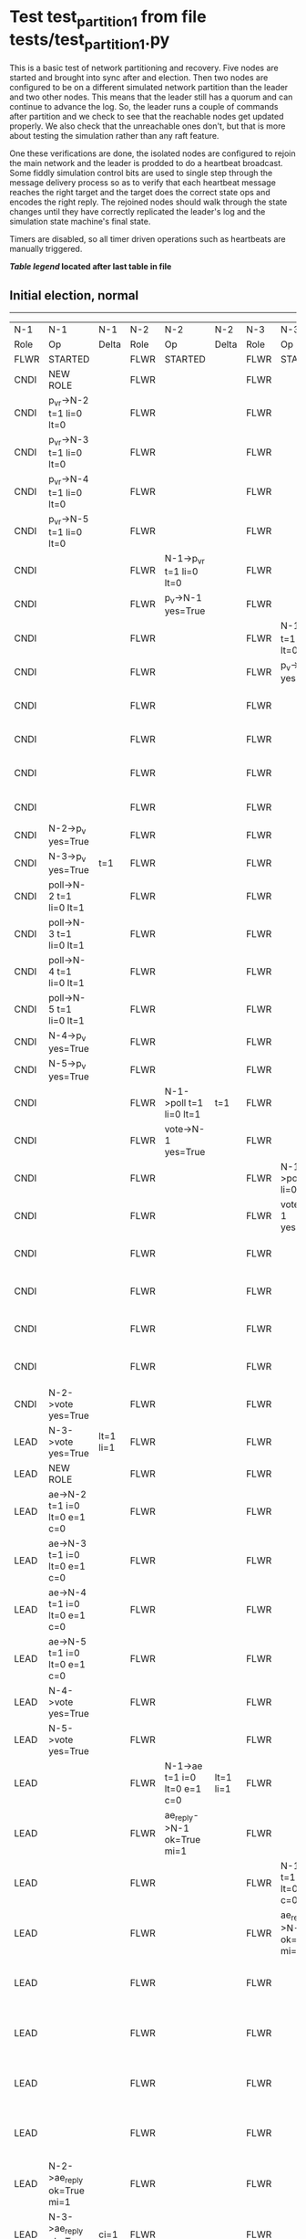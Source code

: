 * Test test_partition_1 from file tests/test_partition_1.py


    This is a basic test of network partitioning and recovery. Five nodes are
    started and brought into sync after and election. Then two nodes are
    configured to be on a different simulated network partition than the
    leader and two other nodes. This means that the leader still has a quorum
    and can continue to advance the log. So, the leader runs a couple of commands
    after partition and we check to see that the reachable nodes get updated
    properly. We also check that the unreachable ones don't, but that is more
    about testing the simulation rather than any raft feature.

    One these verifications are done, the isolated nodes are configured to rejoin
    the main network and the leader is prodded to do a heartbeat broadcast. Some
    fiddly simulation control bits are used to single step through the message
    delivery process so as to verify that each heartbeat message reaches
    the right target and the target does the correct state ops and encodes
    the right reply. The rejoined nodes should walk through the state changes
    until they have correctly replicated the leader's log and the simulation
    state machine's final state.

    Timers are disabled, so all timer driven operations such as heartbeats are manually triggered.
    


 *[[condensed Trace Table Legend][Table legend]] located after last table in file*

** Initial election, normal
-----------------------------------------------------------------------------------------------------------------------------------------------------------------------------------------------------------------------------------------------------------------
|  N-1   | N-1                          | N-1       | N-2   | N-2                          | N-2       | N-3   | N-3                          | N-3       | N-4   | N-4                          | N-4       | N-5   | N-5                          | N-5       |
|  Role  | Op                           | Delta     | Role  | Op                           | Delta     | Role  | Op                           | Delta     | Role  | Op                           | Delta     | Role  | Op                           | Delta     |
|  FLWR  | STARTED                      |           | FLWR  | STARTED                      |           | FLWR  | STARTED                      |           | FLWR  | STARTED                      |           | FLWR  | STARTED                      |           |
|  CNDI  | NEW ROLE                     |           | FLWR  |                              |           | FLWR  |                              |           | FLWR  |                              |           | FLWR  |                              |           |
|  CNDI  | p_v_r->N-2 t=1 li=0 lt=0     |           | FLWR  |                              |           | FLWR  |                              |           | FLWR  |                              |           | FLWR  |                              |           |
|  CNDI  | p_v_r->N-3 t=1 li=0 lt=0     |           | FLWR  |                              |           | FLWR  |                              |           | FLWR  |                              |           | FLWR  |                              |           |
|  CNDI  | p_v_r->N-4 t=1 li=0 lt=0     |           | FLWR  |                              |           | FLWR  |                              |           | FLWR  |                              |           | FLWR  |                              |           |
|  CNDI  | p_v_r->N-5 t=1 li=0 lt=0     |           | FLWR  |                              |           | FLWR  |                              |           | FLWR  |                              |           | FLWR  |                              |           |
|  CNDI  |                              |           | FLWR  | N-1->p_v_r t=1 li=0 lt=0     |           | FLWR  |                              |           | FLWR  |                              |           | FLWR  |                              |           |
|  CNDI  |                              |           | FLWR  | p_v->N-1 yes=True            |           | FLWR  |                              |           | FLWR  |                              |           | FLWR  |                              |           |
|  CNDI  |                              |           | FLWR  |                              |           | FLWR  | N-1->p_v_r t=1 li=0 lt=0     |           | FLWR  |                              |           | FLWR  |                              |           |
|  CNDI  |                              |           | FLWR  |                              |           | FLWR  | p_v->N-1 yes=True            |           | FLWR  |                              |           | FLWR  |                              |           |
|  CNDI  |                              |           | FLWR  |                              |           | FLWR  |                              |           | FLWR  | N-1->p_v_r t=1 li=0 lt=0     |           | FLWR  |                              |           |
|  CNDI  |                              |           | FLWR  |                              |           | FLWR  |                              |           | FLWR  | p_v->N-1 yes=True            |           | FLWR  |                              |           |
|  CNDI  |                              |           | FLWR  |                              |           | FLWR  |                              |           | FLWR  |                              |           | FLWR  | N-1->p_v_r t=1 li=0 lt=0     |           |
|  CNDI  |                              |           | FLWR  |                              |           | FLWR  |                              |           | FLWR  |                              |           | FLWR  | p_v->N-1 yes=True            |           |
|  CNDI  | N-2->p_v yes=True            |           | FLWR  |                              |           | FLWR  |                              |           | FLWR  |                              |           | FLWR  |                              |           |
|  CNDI  | N-3->p_v yes=True            | t=1       | FLWR  |                              |           | FLWR  |                              |           | FLWR  |                              |           | FLWR  |                              |           |
|  CNDI  | poll->N-2 t=1 li=0 lt=1      |           | FLWR  |                              |           | FLWR  |                              |           | FLWR  |                              |           | FLWR  |                              |           |
|  CNDI  | poll->N-3 t=1 li=0 lt=1      |           | FLWR  |                              |           | FLWR  |                              |           | FLWR  |                              |           | FLWR  |                              |           |
|  CNDI  | poll->N-4 t=1 li=0 lt=1      |           | FLWR  |                              |           | FLWR  |                              |           | FLWR  |                              |           | FLWR  |                              |           |
|  CNDI  | poll->N-5 t=1 li=0 lt=1      |           | FLWR  |                              |           | FLWR  |                              |           | FLWR  |                              |           | FLWR  |                              |           |
|  CNDI  | N-4->p_v yes=True            |           | FLWR  |                              |           | FLWR  |                              |           | FLWR  |                              |           | FLWR  |                              |           |
|  CNDI  | N-5->p_v yes=True            |           | FLWR  |                              |           | FLWR  |                              |           | FLWR  |                              |           | FLWR  |                              |           |
|  CNDI  |                              |           | FLWR  | N-1->poll t=1 li=0 lt=1      | t=1       | FLWR  |                              |           | FLWR  |                              |           | FLWR  |                              |           |
|  CNDI  |                              |           | FLWR  | vote->N-1 yes=True           |           | FLWR  |                              |           | FLWR  |                              |           | FLWR  |                              |           |
|  CNDI  |                              |           | FLWR  |                              |           | FLWR  | N-1->poll t=1 li=0 lt=1      | t=1       | FLWR  |                              |           | FLWR  |                              |           |
|  CNDI  |                              |           | FLWR  |                              |           | FLWR  | vote->N-1 yes=True           |           | FLWR  |                              |           | FLWR  |                              |           |
|  CNDI  |                              |           | FLWR  |                              |           | FLWR  |                              |           | FLWR  | N-1->poll t=1 li=0 lt=1      | t=1       | FLWR  |                              |           |
|  CNDI  |                              |           | FLWR  |                              |           | FLWR  |                              |           | FLWR  | vote->N-1 yes=True           |           | FLWR  |                              |           |
|  CNDI  |                              |           | FLWR  |                              |           | FLWR  |                              |           | FLWR  |                              |           | FLWR  | N-1->poll t=1 li=0 lt=1      | t=1       |
|  CNDI  |                              |           | FLWR  |                              |           | FLWR  |                              |           | FLWR  |                              |           | FLWR  | vote->N-1 yes=True           |           |
|  CNDI  | N-2->vote yes=True           |           | FLWR  |                              |           | FLWR  |                              |           | FLWR  |                              |           | FLWR  |                              |           |
|  LEAD  | N-3->vote yes=True           | lt=1 li=1 | FLWR  |                              |           | FLWR  |                              |           | FLWR  |                              |           | FLWR  |                              |           |
|  LEAD  | NEW ROLE                     |           | FLWR  |                              |           | FLWR  |                              |           | FLWR  |                              |           | FLWR  |                              |           |
|  LEAD  | ae->N-2 t=1 i=0 lt=0 e=1 c=0 |           | FLWR  |                              |           | FLWR  |                              |           | FLWR  |                              |           | FLWR  |                              |           |
|  LEAD  | ae->N-3 t=1 i=0 lt=0 e=1 c=0 |           | FLWR  |                              |           | FLWR  |                              |           | FLWR  |                              |           | FLWR  |                              |           |
|  LEAD  | ae->N-4 t=1 i=0 lt=0 e=1 c=0 |           | FLWR  |                              |           | FLWR  |                              |           | FLWR  |                              |           | FLWR  |                              |           |
|  LEAD  | ae->N-5 t=1 i=0 lt=0 e=1 c=0 |           | FLWR  |                              |           | FLWR  |                              |           | FLWR  |                              |           | FLWR  |                              |           |
|  LEAD  | N-4->vote yes=True           |           | FLWR  |                              |           | FLWR  |                              |           | FLWR  |                              |           | FLWR  |                              |           |
|  LEAD  | N-5->vote yes=True           |           | FLWR  |                              |           | FLWR  |                              |           | FLWR  |                              |           | FLWR  |                              |           |
|  LEAD  |                              |           | FLWR  | N-1->ae t=1 i=0 lt=0 e=1 c=0 | lt=1 li=1 | FLWR  |                              |           | FLWR  |                              |           | FLWR  |                              |           |
|  LEAD  |                              |           | FLWR  | ae_reply->N-1 ok=True mi=1   |           | FLWR  |                              |           | FLWR  |                              |           | FLWR  |                              |           |
|  LEAD  |                              |           | FLWR  |                              |           | FLWR  | N-1->ae t=1 i=0 lt=0 e=1 c=0 | lt=1 li=1 | FLWR  |                              |           | FLWR  |                              |           |
|  LEAD  |                              |           | FLWR  |                              |           | FLWR  | ae_reply->N-1 ok=True mi=1   |           | FLWR  |                              |           | FLWR  |                              |           |
|  LEAD  |                              |           | FLWR  |                              |           | FLWR  |                              |           | FLWR  | N-1->ae t=1 i=0 lt=0 e=1 c=0 | lt=1 li=1 | FLWR  |                              |           |
|  LEAD  |                              |           | FLWR  |                              |           | FLWR  |                              |           | FLWR  | ae_reply->N-1 ok=True mi=1   |           | FLWR  |                              |           |
|  LEAD  |                              |           | FLWR  |                              |           | FLWR  |                              |           | FLWR  |                              |           | FLWR  | N-1->ae t=1 i=0 lt=0 e=1 c=0 | lt=1 li=1 |
|  LEAD  |                              |           | FLWR  |                              |           | FLWR  |                              |           | FLWR  |                              |           | FLWR  | ae_reply->N-1 ok=True mi=1   |           |
|  LEAD  | N-2->ae_reply ok=True mi=1   |           | FLWR  |                              |           | FLWR  |                              |           | FLWR  |                              |           | FLWR  |                              |           |
|  LEAD  | N-3->ae_reply ok=True mi=1   | ci=1      | FLWR  |                              |           | FLWR  |                              |           | FLWR  |                              |           | FLWR  |                              |           |
|  LEAD  | N-4->ae_reply ok=True mi=1   |           | FLWR  |                              |           | FLWR  |                              |           | FLWR  |                              |           | FLWR  |                              |           |
|  LEAD  | N-5->ae_reply ok=True mi=1   |           | FLWR  |                              |           | FLWR  |                              |           | FLWR  |                              |           | FLWR  |                              |           |
-----------------------------------------------------------------------------------------------------------------------------------------------------------------------------------------------------------------------------------------------------------------
** Run one command, normal sequence till leader commit, check follower's final state
---------------------------------------------------------------------------------------------------------------------------------------------------------------------------------------------------------------------------------------------
|  N-1   | N-1                          | N-1   | N-2   | N-2                          | N-2   | N-3   | N-3                          | N-3   | N-4   | N-4                          | N-4   | N-5   | N-5                          | N-5   |
|  Role  | Op                           | Delta | Role  | Op                           | Delta | Role  | Op                           | Delta | Role  | Op                           | Delta | Role  | Op                           | Delta |
|  LEAD  | CMD START                    |       | FLWR  |                              |       | FLWR  |                              |       | FLWR  |                              |       | FLWR  |                              |       |
|  LEAD  | ae->N-2 t=1 i=1 lt=1 e=1 c=1 | li=2  | FLWR  |                              |       | FLWR  |                              |       | FLWR  |                              |       | FLWR  |                              |       |
|  LEAD  | ae->N-3 t=1 i=1 lt=1 e=1 c=1 |       | FLWR  |                              |       | FLWR  |                              |       | FLWR  |                              |       | FLWR  |                              |       |
|  LEAD  | ae->N-4 t=1 i=1 lt=1 e=1 c=1 |       | FLWR  |                              |       | FLWR  |                              |       | FLWR  |                              |       | FLWR  |                              |       |
|  LEAD  | ae->N-5 t=1 i=1 lt=1 e=1 c=1 |       | FLWR  |                              |       | FLWR  |                              |       | FLWR  |                              |       | FLWR  |                              |       |
|  LEAD  |                              |       | FLWR  | N-1->ae t=1 i=1 lt=1 e=1 c=1 | li=2  | FLWR  |                              |       | FLWR  |                              |       | FLWR  |                              |       |
|  LEAD  |                              |       | FLWR  | ae_reply->N-1 ok=True mi=2   |       | FLWR  |                              |       | FLWR  |                              |       | FLWR  |                              |       |
|  LEAD  |                              |       | FLWR  |                              |       | FLWR  | N-1->ae t=1 i=1 lt=1 e=1 c=1 | li=2  | FLWR  |                              |       | FLWR  |                              |       |
|  LEAD  |                              |       | FLWR  |                              |       | FLWR  | ae_reply->N-1 ok=True mi=2   |       | FLWR  |                              |       | FLWR  |                              |       |
|  LEAD  |                              |       | FLWR  |                              |       | FLWR  |                              |       | FLWR  | N-1->ae t=1 i=1 lt=1 e=1 c=1 | li=2  | FLWR  |                              |       |
|  LEAD  |                              |       | FLWR  |                              |       | FLWR  |                              |       | FLWR  | ae_reply->N-1 ok=True mi=2   |       | FLWR  |                              |       |
|  LEAD  |                              |       | FLWR  |                              |       | FLWR  |                              |       | FLWR  |                              |       | FLWR  | N-1->ae t=1 i=1 lt=1 e=1 c=1 | li=2  |
|  LEAD  |                              |       | FLWR  |                              |       | FLWR  |                              |       | FLWR  |                              |       | FLWR  | ae_reply->N-1 ok=True mi=2   |       |
|  LEAD  | N-2->ae_reply ok=True mi=2   |       | FLWR  |                              |       | FLWR  |                              |       | FLWR  |                              |       | FLWR  |                              |       |
|  LEAD  | N-3->ae_reply ok=True mi=2   | ci=2  | FLWR  |                              |       | FLWR  |                              |       | FLWR  |                              |       | FLWR  |                              |       |
|  LEAD  | N-4->ae_reply ok=True mi=2   |       | FLWR  |                              |       | FLWR  |                              |       | FLWR  |                              |       | FLWR  |                              |       |
|  LEAD  | N-5->ae_reply ok=True mi=2   |       | FLWR  |                              |       | FLWR  |                              |       | FLWR  |                              |       | FLWR  |                              |       |
|  LEAD  |                              |       | FLWR  | N-1->ae t=1 i=2 lt=1 e=0 c=2 | ci=2  | FLWR  |                              |       | FLWR  |                              |       | FLWR  |                              |       |
|  LEAD  |                              |       | FLWR  |                              |       | FLWR  | N-1->ae t=1 i=2 lt=1 e=0 c=2 | ci=2  | FLWR  |                              |       | FLWR  |                              |       |
|  LEAD  |                              |       | FLWR  |                              |       | FLWR  |                              |       | FLWR  | N-1->ae t=1 i=2 lt=1 e=0 c=2 | ci=2  | FLWR  |                              |       |
|  LEAD  |                              |       | FLWR  |                              |       | FLWR  |                              |       | FLWR  |                              |       | FLWR  | N-1->ae t=1 i=2 lt=1 e=0 c=2 | ci=2  |
|  LEAD  | CMD DONE                     |       | FLWR  |                              |       | FLWR  |                              |       | FLWR  |                              |       | FLWR  |                              |       |
|  LEAD  |                              |       | FLWR  | ae_reply->N-1 ok=True mi=2   |       | FLWR  |                              |       | FLWR  |                              |       | FLWR  |                              |       |
|  LEAD  |                              |       | FLWR  |                              |       | FLWR  | ae_reply->N-1 ok=True mi=2   |       | FLWR  |                              |       | FLWR  |                              |       |
|  LEAD  |                              |       | FLWR  |                              |       | FLWR  |                              |       | FLWR  | ae_reply->N-1 ok=True mi=2   |       | FLWR  |                              |       |
|  LEAD  |                              |       | FLWR  |                              |       | FLWR  |                              |       | FLWR  |                              |       | FLWR  | ae_reply->N-1 ok=True mi=2   |       |
|  LEAD  | N-2->ae_reply ok=True mi=2   |       | FLWR  |                              |       | FLWR  |                              |       | FLWR  |                              |       | FLWR  |                              |       |
|  LEAD  | N-3->ae_reply ok=True mi=2   |       | FLWR  |                              |       | FLWR  |                              |       | FLWR  |                              |       | FLWR  |                              |       |
|  LEAD  | N-4->ae_reply ok=True mi=2   |       | FLWR  |                              |       | FLWR  |                              |       | FLWR  |                              |       | FLWR  |                              |       |
|  LEAD  | N-5->ae_reply ok=True mi=2   |       | FLWR  |                              |       | FLWR  |                              |       | FLWR  |                              |       | FLWR  |                              |       |
---------------------------------------------------------------------------------------------------------------------------------------------------------------------------------------------------------------------------------------------
** Partitioning the network to isolate nodes 2 and 3
----------------------------------------------------------------------------------------------------------------------------
|  N-1   | N-1 | N-1   | N-2   | N-2       | N-2   | N-3   | N-3       | N-3   | N-4   | N-4 | N-4   | N-5   | N-5 | N-5   |
|  Role  | Op  | Delta | Role  | Op        | Delta | Role  | Op        | Delta | Role  | Op  | Delta | Role  | Op  | Delta |
|  LEAD  |     |       | FLWR  | NETSPLIT  |       | FLWR  |           |       | FLWR  |     |       | FLWR  |     |       |
|  LEAD  |     |       | FLWR  |           | n=2   | FLWR  | NETSPLIT  | n=2   | FLWR  |     |       | FLWR  |     |       |
----------------------------------------------------------------------------------------------------------------------------
** Running two commands, only nodes 1, 4 and 5 should participate
-------------------------------------------------------------------------------------------------------------------------------------------------------------------------------------------
|  N-1   | N-1                          | N-1   | N-2   | N-2 | N-2   | N-3   | N-3 | N-3   | N-4   | N-4                          | N-4   | N-5   | N-5                          | N-5   |
|  Role  | Op                           | Delta | Role  | Op  | Delta | Role  | Op  | Delta | Role  | Op                           | Delta | Role  | Op                           | Delta |
|  LEAD  | CMD START                    |       | FLWR  |     |       | FLWR  |     |       | FLWR  |                              |       | FLWR  |                              |       |
|  LEAD  | ae->N-4 t=1 i=2 lt=1 e=1 c=2 | li=3  | FLWR  |     | n=2   | FLWR  |     | n=2   | FLWR  |                              |       | FLWR  |                              |       |
|  LEAD  | ae->N-5 t=1 i=2 lt=1 e=1 c=2 |       | FLWR  |     | n=2   | FLWR  |     | n=2   | FLWR  |                              |       | FLWR  |                              |       |
|  LEAD  |                              |       | FLWR  |     | n=2   | FLWR  |     | n=2   | FLWR  | N-1->ae t=1 i=2 lt=1 e=1 c=2 | li=3  | FLWR  |                              |       |
|  LEAD  |                              |       | FLWR  |     | n=2   | FLWR  |     | n=2   | FLWR  | ae_reply->N-1 ok=True mi=3   |       | FLWR  |                              |       |
|  LEAD  |                              |       | FLWR  |     | n=2   | FLWR  |     | n=2   | FLWR  |                              |       | FLWR  | N-1->ae t=1 i=2 lt=1 e=1 c=2 | li=3  |
|  LEAD  |                              |       | FLWR  |     | n=2   | FLWR  |     | n=2   | FLWR  |                              |       | FLWR  | ae_reply->N-1 ok=True mi=3   |       |
|  LEAD  | N-4->ae_reply ok=True mi=3   |       | FLWR  |     | n=2   | FLWR  |     | n=2   | FLWR  |                              |       | FLWR  |                              |       |
|  LEAD  | N-5->ae_reply ok=True mi=3   | ci=3  | FLWR  |     | n=2   | FLWR  |     | n=2   | FLWR  |                              |       | FLWR  |                              |       |
|  LEAD  |                              |       | FLWR  |     | n=2   | FLWR  |     | n=2   | FLWR  | N-1->ae t=1 i=3 lt=1 e=0 c=3 | ci=3  | FLWR  |                              |       |
|  LEAD  |                              |       | FLWR  |     | n=2   | FLWR  |     | n=2   | FLWR  |                              |       | FLWR  | N-1->ae t=1 i=3 lt=1 e=0 c=3 | ci=3  |
|  LEAD  | CMD DONE                     |       | FLWR  |     | n=2   | FLWR  |     | n=2   | FLWR  |                              |       | FLWR  |                              |       |
|  LEAD  |                              |       | FLWR  |     | n=2   | FLWR  |     | n=2   | FLWR  | ae_reply->N-1 ok=True mi=3   |       | FLWR  |                              |       |
|  LEAD  |                              |       | FLWR  |     | n=2   | FLWR  |     | n=2   | FLWR  |                              |       | FLWR  | ae_reply->N-1 ok=True mi=3   |       |
|  LEAD  | N-4->ae_reply ok=True mi=3   |       | FLWR  |     | n=2   | FLWR  |     | n=2   | FLWR  |                              |       | FLWR  |                              |       |
|  LEAD  | N-5->ae_reply ok=True mi=3   |       | FLWR  |     | n=2   | FLWR  |     | n=2   | FLWR  |                              |       | FLWR  |                              |       |
|  LEAD  | CMD START                    |       | FLWR  |     | n=2   | FLWR  |     | n=2   | FLWR  |                              |       | FLWR  |                              |       |
|  LEAD  | ae->N-4 t=1 i=3 lt=1 e=1 c=3 | li=4  | FLWR  |     | n=2   | FLWR  |     | n=2   | FLWR  |                              |       | FLWR  |                              |       |
|  LEAD  | ae->N-5 t=1 i=3 lt=1 e=1 c=3 |       | FLWR  |     | n=2   | FLWR  |     | n=2   | FLWR  |                              |       | FLWR  |                              |       |
|  LEAD  |                              |       | FLWR  |     | n=2   | FLWR  |     | n=2   | FLWR  | N-1->ae t=1 i=3 lt=1 e=1 c=3 | li=4  | FLWR  |                              |       |
|  LEAD  |                              |       | FLWR  |     | n=2   | FLWR  |     | n=2   | FLWR  | ae_reply->N-1 ok=True mi=4   |       | FLWR  |                              |       |
|  LEAD  |                              |       | FLWR  |     | n=2   | FLWR  |     | n=2   | FLWR  |                              |       | FLWR  | N-1->ae t=1 i=3 lt=1 e=1 c=3 | li=4  |
|  LEAD  |                              |       | FLWR  |     | n=2   | FLWR  |     | n=2   | FLWR  |                              |       | FLWR  | ae_reply->N-1 ok=True mi=4   |       |
|  LEAD  | N-4->ae_reply ok=True mi=4   |       | FLWR  |     | n=2   | FLWR  |     | n=2   | FLWR  |                              |       | FLWR  |                              |       |
|  LEAD  | N-5->ae_reply ok=True mi=4   | ci=4  | FLWR  |     | n=2   | FLWR  |     | n=2   | FLWR  |                              |       | FLWR  |                              |       |
|  LEAD  |                              |       | FLWR  |     | n=2   | FLWR  |     | n=2   | FLWR  | N-1->ae t=1 i=4 lt=1 e=0 c=4 | ci=4  | FLWR  |                              |       |
|  LEAD  |                              |       | FLWR  |     | n=2   | FLWR  |     | n=2   | FLWR  |                              |       | FLWR  | N-1->ae t=1 i=4 lt=1 e=0 c=4 | ci=4  |
|  LEAD  | CMD DONE                     |       | FLWR  |     | n=2   | FLWR  |     | n=2   | FLWR  |                              |       | FLWR  |                              |       |
|  LEAD  |                              |       | FLWR  |     | n=2   | FLWR  |     | n=2   | FLWR  | ae_reply->N-1 ok=True mi=4   |       | FLWR  |                              |       |
|  LEAD  |                              |       | FLWR  |     | n=2   | FLWR  |     | n=2   | FLWR  |                              |       | FLWR  | ae_reply->N-1 ok=True mi=4   |       |
|  LEAD  | N-4->ae_reply ok=True mi=4   |       | FLWR  |     | n=2   | FLWR  |     | n=2   | FLWR  |                              |       | FLWR  |                              |       |
|  LEAD  | N-5->ae_reply ok=True mi=4   |       | FLWR  |     | n=2   | FLWR  |     | n=2   | FLWR  |                              |       | FLWR  |                              |       |
-------------------------------------------------------------------------------------------------------------------------------------------------------------------------------------------
** Healing network, nodes 2 and 3 will now be reachable from leader node 1, sending heartbeats
-----------------------------------------------------------------------------------------------------------------------------------------------------------------------------------------------------
|  N-1   | N-1                          | N-1   | N-2   | N-2      | N-2   | N-3   | N-3      | N-3   | N-4   | N-4                          | N-4   | N-5   | N-5                          | N-5   |
|  Role  | Op                           | Delta | Role  | Op       | Delta | Role  | Op       | Delta | Role  | Op                           | Delta | Role  | Op                           | Delta |
|  LEAD  |                              |       | FLWR  | NETJOIN  | n=1   | FLWR  |          |       | FLWR  |                              |       | FLWR  |                              |       |
|  LEAD  |                              |       | FLWR  |          |       | FLWR  | NETJOIN  | n=1   | FLWR  |                              |       | FLWR  |                              |       |
|  LEAD  | ae->N-2 t=1 i=4 lt=1 e=0 c=4 |       | FLWR  |          |       | FLWR  |          |       | FLWR  |                              |       | FLWR  |                              |       |
|  LEAD  | ae->N-3 t=1 i=4 lt=1 e=0 c=4 |       | FLWR  |          |       | FLWR  |          |       | FLWR  |                              |       | FLWR  |                              |       |
|  LEAD  | ae->N-4 t=1 i=4 lt=1 e=0 c=4 |       | FLWR  |          |       | FLWR  |          |       | FLWR  |                              |       | FLWR  |                              |       |
|  LEAD  | ae->N-5 t=1 i=4 lt=1 e=0 c=4 |       | FLWR  |          |       | FLWR  |          |       | FLWR  |                              |       | FLWR  |                              |       |
|  LEAD  |                              |       | FLWR  |          |       | FLWR  |          |       | FLWR  | N-1->ae t=1 i=4 lt=1 e=0 c=4 |       | FLWR  |                              |       |
|  LEAD  |                              |       | FLWR  |          |       | FLWR  |          |       | FLWR  | ae_reply->N-1 ok=True mi=4   |       | FLWR  |                              |       |
|  LEAD  |                              |       | FLWR  |          |       | FLWR  |          |       | FLWR  |                              |       | FLWR  | N-1->ae t=1 i=4 lt=1 e=0 c=4 |       |
|  LEAD  |                              |       | FLWR  |          |       | FLWR  |          |       | FLWR  |                              |       | FLWR  | ae_reply->N-1 ok=True mi=4   |       |
|  LEAD  | N-4->ae_reply ok=True mi=4   |       | FLWR  |          |       | FLWR  |          |       | FLWR  |                              |       | FLWR  |                              |       |
|  LEAD  | N-5->ae_reply ok=True mi=4   |       | FLWR  |          |       | FLWR  |          |       | FLWR  |                              |       | FLWR  |                              |       |
-----------------------------------------------------------------------------------------------------------------------------------------------------------------------------------------------------
** Nodes 4 and 5 have processed heartbeats, now nodes 2 and 3 should do so
---------------------------------------------------------------------------------------------------------------------------------------------------------------------------------------------------
|  N-1   | N-1                          | N-1   | N-2   | N-2                          | N-2       | N-3   | N-3                          | N-3       | N-4   | N-4 | N-4   | N-5   | N-5 | N-5   |
|  Role  | Op                           | Delta | Role  | Op                           | Delta     | Role  | Op                           | Delta     | Role  | Op  | Delta | Role  | Op  | Delta |
|  LEAD  |                              |       | FLWR  | N-1->ae t=1 i=4 lt=1 e=0 c=4 |           | FLWR  |                              |           | FLWR  |     |       | FLWR  |     |       |
|  LEAD  |                              |       | FLWR  | ae_reply->N-1 ok=False mi=2  |           | FLWR  |                              |           | FLWR  |     |       | FLWR  |     |       |
|  LEAD  | N-2->ae_reply ok=False mi=2  |       | FLWR  |                              |           | FLWR  |                              |           | FLWR  |     |       | FLWR  |     |       |
|  LEAD  | ae->N-2 t=1 i=2 lt=1 e=1 c=4 |       | FLWR  |                              |           | FLWR  |                              |           | FLWR  |     |       | FLWR  |     |       |
|  LEAD  |                              |       | FLWR  | N-1->ae t=1 i=2 lt=1 e=1 c=4 | li=3 ci=3 | FLWR  |                              |           | FLWR  |     |       | FLWR  |     |       |
|  LEAD  |                              |       | FLWR  | ae_reply->N-1 ok=True mi=3   |           | FLWR  |                              |           | FLWR  |     |       | FLWR  |     |       |
|  LEAD  | N-2->ae_reply ok=True mi=3   |       | FLWR  |                              |           | FLWR  |                              |           | FLWR  |     |       | FLWR  |     |       |
|  LEAD  | ae->N-2 t=1 i=3 lt=1 e=1 c=4 |       | FLWR  |                              |           | FLWR  |                              |           | FLWR  |     |       | FLWR  |     |       |
|  LEAD  |                              |       | FLWR  | N-1->ae t=1 i=3 lt=1 e=1 c=4 | li=4 ci=4 | FLWR  |                              |           | FLWR  |     |       | FLWR  |     |       |
|  LEAD  |                              |       | FLWR  | ae_reply->N-1 ok=True mi=4   |           | FLWR  |                              |           | FLWR  |     |       | FLWR  |     |       |
|  LEAD  | N-2->ae_reply ok=True mi=4   |       | FLWR  |                              |           | FLWR  |                              |           | FLWR  |     |       | FLWR  |     |       |
|  LEAD  |                              |       | FLWR  |                              |           | FLWR  | N-1->ae t=1 i=4 lt=1 e=0 c=4 |           | FLWR  |     |       | FLWR  |     |       |
|  LEAD  |                              |       | FLWR  |                              |           | FLWR  | ae_reply->N-1 ok=False mi=2  |           | FLWR  |     |       | FLWR  |     |       |
|  LEAD  | N-3->ae_reply ok=False mi=2  |       | FLWR  |                              |           | FLWR  |                              |           | FLWR  |     |       | FLWR  |     |       |
|  LEAD  | ae->N-3 t=1 i=2 lt=1 e=1 c=4 |       | FLWR  |                              |           | FLWR  |                              |           | FLWR  |     |       | FLWR  |     |       |
|  LEAD  |                              |       | FLWR  |                              |           | FLWR  | N-1->ae t=1 i=2 lt=1 e=1 c=4 | li=3 ci=3 | FLWR  |     |       | FLWR  |     |       |
|  LEAD  |                              |       | FLWR  |                              |           | FLWR  | ae_reply->N-1 ok=True mi=3   |           | FLWR  |     |       | FLWR  |     |       |
|  LEAD  | N-3->ae_reply ok=True mi=3   |       | FLWR  |                              |           | FLWR  |                              |           | FLWR  |     |       | FLWR  |     |       |
|  LEAD  | ae->N-3 t=1 i=3 lt=1 e=1 c=4 |       | FLWR  |                              |           | FLWR  |                              |           | FLWR  |     |       | FLWR  |     |       |
|  LEAD  |                              |       | FLWR  |                              |           | FLWR  | N-1->ae t=1 i=3 lt=1 e=1 c=4 | li=4 ci=4 | FLWR  |     |       | FLWR  |     |       |
|  LEAD  |                              |       | FLWR  |                              |           | FLWR  | ae_reply->N-1 ok=True mi=4   |           | FLWR  |     |       | FLWR  |     |       |
|  LEAD  | N-3->ae_reply ok=True mi=4   |       | FLWR  |                              |           | FLWR  |                              |           | FLWR  |     |       | FLWR  |     |       |
---------------------------------------------------------------------------------------------------------------------------------------------------------------------------------------------------


* Condensed Trace Table Legend
All the items in these legends labeled N-X are placeholders for actual node id values,
actual values will be N-1, N-2, N-3, etc. up to the number of nodes in the cluster. Yes, One based, not zero.

| Column Label | Description     | Details                                                                                        |
| N-X Role     | Raft Role       | FLWR = Follower CNDI = Candidate LEAD = Leader                                                 |
| N-X Op       | Activity        | Describes a traceable event at this node, see separate table below                             |
| N-X Delta    | State change    | Describes any change in state since previous trace, see separate table below                   |


** "Op" Column detail legend
| Value         | Meaning                                                                                      |
| STARTED       | Simulated node starting with empty log, term=0                                               |
| CMD START     | Simulated client requested that a node (usually leader, but not for all tests) run a command |
| CMD DONE      | The previous requested command is finished, whether complete, rejected, failed, whatever     |
| CRASH         | Simulating node has simulated a crash                                                        |
| RESTART       | Previously crashed node has restarted. Look at delta column to see effects on log, if any    |
| NEW ROLE      | The node has changed Raft role since last trace line                                         |
| NETSPLIT      | The node has been partitioned away from the majority network                                 |
| NETJOIN       | The node has rejoined the majority network                                                   |
| ae->N-X       | Node has sent append_entries message to N-X, next line in this table explains                |
| (continued)   | t=1 means current term is 1, i=1 means prevLogIndex=1, lt=1 means prevLogTerm=1              |
| (continued)   | c=1 means sender's commitIndex is 1,                                                         |
| (continued)   | e=2 means that the entries list in the message is 2 items long. eXo=0 is a heartbeat         |
| N-X->ae_reply | Node has received the response to an append_entries message, details in continued lines      |
| (continued)   | ok=(True or False) means that entries were saved or not, mi=3 says log max index = 3         |
| poll->N-X     | Node has sent request_vote to N-X, t=1 means current term is 1 (continued next line)         |
| (continued)   | li=0 means prevLogIndex = 0, lt=0 means prevLogTerm = 0                                      |
| N-X->vote     | Node has received request_vote response from N-X, yes=(True or False) indicates vote value   |
| p_v_r->N-X    | Node has sent pre_vote_request to N-X, t=1 means proposed term is 1 (continued next line)    |
| (continued)   | li=0 means prevLogIndex = 0, lt=0 means prevLogTerm = 0                                      |
| N-X->p_v      | Node has received pre_vote_response from N-X, yes=(True or False) indicates vote value       |
| m_c->N-X      | Node has sent memebership change to N-X op is add or remove and n is the node affected       |
| N-X->m_cr     | Node has received membership change response from N-X, ok indicates success value            |
| p_t->N-X      | Node has sent power transfer command N-X so node should assume power                         |
| N-X->p_tr     | Node has received power transfer response from N-X, ok indicates success value               |
| sn->N-X       | Node has sent snopshot copy command N-X so X node should apply it to local snapshot          |
| N-X>snr       | Node has received snapshot response from N-X, s indicates success value                      |

** "Delta" Column detail legend
Any item in this column indicates that the value of that item has changed since the last trace line

| Item | Meaning                                                                                                                         |
| t=X  | Term has changed to X                                                                                                           |
| lt=X | prevLogTerm has changed to X, indicating a log record has been stored                                                           |
| li=X | prevLogIndex has changed to X, indicating a log record has been stored                                                          |
| ci=X | Indicates commitIndex has changed to X, meaning log record has been committed, and possibly applied depending on type of record |
| n=X  | Indicates a change in networks status, X=1 means re-joined majority network, X=2 means partitioned to minority network          |

** Notes about interpreting traces
The way in which the traces are collected can occasionally obscure what is going on. A case in point is the commit of records at followers.
The commit process is triggered by an append_entries message arriving at the follower with a commitIndex value that exceeds the local
commit index, and that matches a record in the local log. This starts the commit process AFTER the response message is sent. You might
be expecting it to be prior to sending the response, in bound, as is often said. Whether this is expected behavior is not called out
as an element of the Raft protocol. It is certainly not required, however, as the follower doesn't report the commit index back to the
leader.

The definition of the commit state for a record is that a majority of nodes (leader and followers) have saved the record. Once
the leader detects this it applies and commits the record. At some point it will send another append_entries to the followers and they
will apply and commit. Or, if the leader dies before doing this, the next leader will commit by implication when it sends a term start
log record.

So when you are looking at the traces, you should not expect to see the commit index increas at a follower until some other message
traffic occurs, because the tracing function only checks the commit index at message transmission boundaries.






